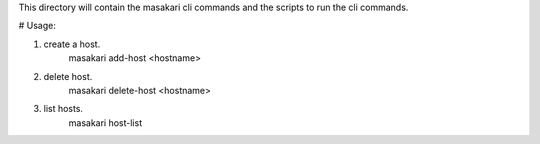 This directory will contain the masakari cli commands and the scripts to run the cli commands.

# Usage:

1) create a host.
    masakari add-host <hostname>
2) delete host.
    masakari delete-host <hostname>
3) list hosts.
    masakari host-list
